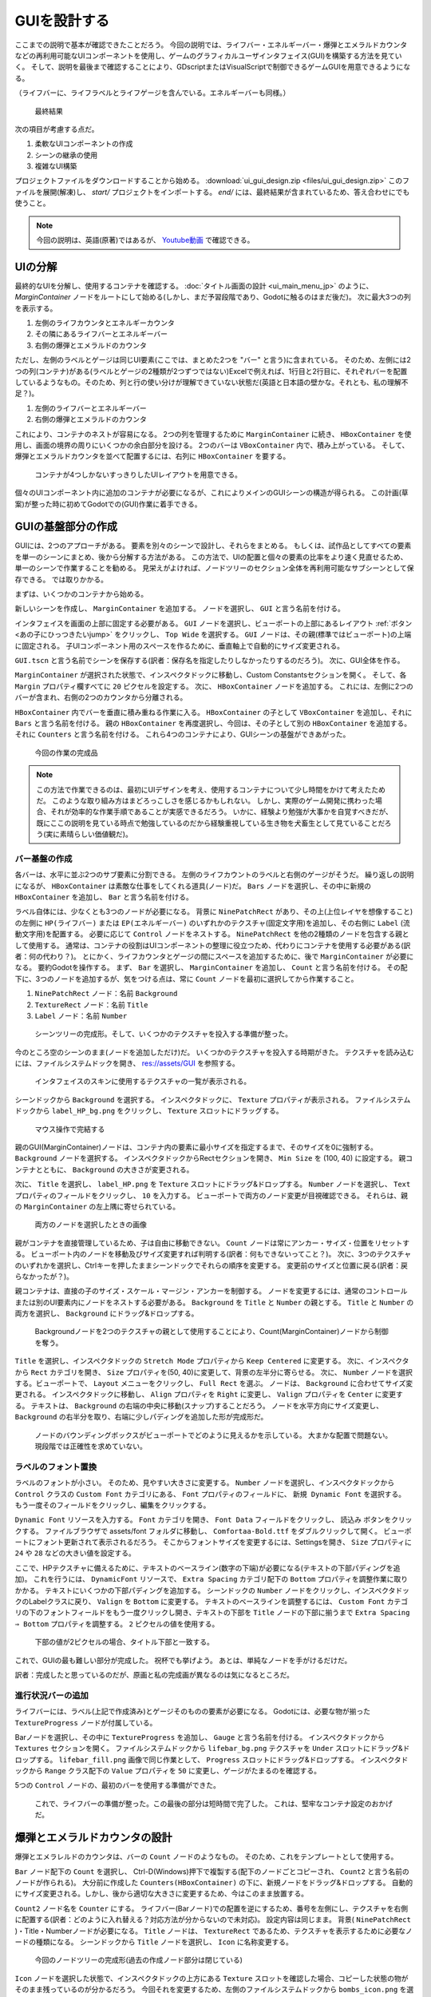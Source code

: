.. _doc_ui_game_user_interface_jp:




























GUIを設計する
==========================

ここまでの説明で基本が確認できたことだろう。
今回の説明では、ライフバー・エネルギーバー・爆弾とエメラルドカウンタなどの再利用可能なUIコンポーネントを使用し、ゲームのグラフィカルユーザインタフェイス(GUI)を構築する方法を見ていく。
そして、説明を最後まで確認することにより、GDscriptまたはVisualScriptで制御できるゲームGUIを用意できるようになる。

（ライフバーに、ライフラベルとライフゲージを含んでいる。エネルギーバーも同様。）

.. figure:: ./img/ui_gui_design_final_result.png

   最終結果

次の項目が考慮する点だ。

1. 柔軟なUIコンポーネントの作成
2. シーンの継承の使用
3. 複雑なUI構築

プロジェクトファイルをダウンロードすることから始める。
:download:`ui_gui_design.zip <files/ui_gui_design.zip>`
このファイルを展開(解凍)し、 `start/` プロジェクトをインポートする。
`end/` には、最終結果が含まれているため、答え合わせにでも使うこと。

.. note::

   今回の説明は、英語(原著)ではあるが、 `Youtube動画 <https://www.youtube.com/watch?v=y1E_y9AIqow>`_ で確認できる。


.. 英語の原文：GUIを設計する
   Design the GUI
   ==============

   Now that you've nailed the basics, we're going to see how to build a
   game Graphical User Interface (GUI) with reusable UI components: a life bar, an
   energy bar, and bomb and emerald counters. By the end of this tutorial,
   you'll have a game GUI, ready to control with GDscript or VisualScript:

   .. figure:: ./img/ui_gui_design_final_result.png

      The final result

   You'll also learn to:

   1. Create flexible UI components
   2. Use scene inheritance
   3. Build a complex UI

   Download the project files: :download:`ui_gui_design.zip <files/ui_gui_design.zip>` and extract the archive. Import the `start/` project in Godot to follow this tutorial. The `end/` folder contains the final result.

   .. note::

       You can watch this tutorial as a `video on Youtube <https://www.youtube.com/watch?v=y1E_y9AIqow>`_.


































UIの分解
----------------

最終的なUIを分解し、使用するコンテナを確認する。
:doc:`タイトル画面の設計 <ui_main_menu_jp>` のように、 `MarginContainer` ノードをルートにして始める(しかし、まだ予習段階であり、Godotに触るのはまだ後だ)。
次に最大3つの列を表示する。

1. 左側のライフカウンタとエネルギーカウンタ
2. その隣にあるライフバーとエネルギーバー
3. 右側の爆弾とエメラルドのカウンタ

ただし、左側のラベルとゲージは同じUI要素(ここでは、まとめた2つを "バー" と言う)に含まれている。
そのため、左側には2つの列(コンテナ)がある(ラベルとゲージの2種類が2つずつではない)Excelで例えれば、1行目と2行目に、それぞれバーを配置しているようなもの。そのため、列と行の使い分けが理解できていない状態だ(英語と日本語の壁かな。それとも、私の理解不足？)。

1. 左側のライフバーとエネルギーバー
2. 右側の爆弾とエメラルドのカウンタ

これにより、コンテナのネストが容易になる。
2つの列を管理するために ``MarginContainer`` に続き、 ``HBoxContainer`` を使用し、画面の境界の周りにいくつかの余白部分を設ける。
2つのバーは ``VBoxContainer`` 内で、積み上がっている。
そして、爆弾とエメラルドカウンタを並べて配置するには、右列に ``HBoxContainer`` を要する。

.. figure:: ./img/ui_gui_step_tutorial_containers_structure.png

   コンテナが4つしかないすっきりしたUIレイアウトを用意できる。

個々のUIコンポーネント内に追加のコンテナが必要になるが、これによりメインのGUIシーンの構造が得られる。
この計画(草案)が整った時に初めてGodotでの(GUI)作業に着手できる。



.. 英語の原文：UIの分解
   Breaking down the UI
   --------------------

   Let's break down the final UI and plan the containers we'll use. As in
   the :doc:`ui_main_menu`, it starts with a ``MarginContainer``.
   Then, we can see up to three columns:

   1. The life and energy counters on the left
   2. The life and energy bars
   3. The bomb and emerald counters on the right

   But the bar's label and the gauge are two parts of the same UI element.
   If we think of them this way, we're left with two columns:

   1. The life and energy bars on the left
   2. The bomb and emerald counters on the right

   This makes it easier to nest containers: we have some margins around the
   border of the screen using a ``MarginContainer``, followed by an
   ``HBoxContainer`` to manage our two columns. The two bars stack on top
   of one another inside a ``VBoxContainer``. And we'll need a last
   ``HBoxContainer`` in the right column to place the bomb and emerald
   counters side-by-side.

   .. figure:: ./img/ui_gui_step_tutorial_containers_structure.png

      We get a clean UI layout with only 4 containers

   We will need extra containers inside the individual UI components, but
   this gives us the main GUI scene's structure. With this plan in place,
   we can jump into Godot and create our GUI.


































GUIの基盤部分の作成
--------------------------------------

GUIには、2つのアプローチがある。
要素を別々のシーンで設計し、それらをまとめる。
もしくは、試作品としてすべての要素を単一のシーンにまとめ、後から分解する方法がある。
この方法で、UIの配置と個々の要素の比率をより速く見直せるため、単一のシーンで作業することを勧める。
見栄えがよければ、ノードツリーのセクション全体を再利用可能なサブシーンとして保存できる。
では取りかかる。

まずは、いくつかのコンテナから始める。

新しいシーンを作成し、 ``MarginContainer`` を追加する。
ノードを選択し、 ``GUI`` と言う名前を付ける。

インタフェイスを画面の上部に固定する必要がある。
``GUI`` ノードを選択し、ビューポートの上部にあるレイアウト :ref:`ボタン <あの子にひっつきたいjump>` をクリックし、 ``Top Wide`` を選択する。
``GUI`` ノードは、その親(標準ではビューポート)の上端に固定される。
子UIコンポーネント用のスペースを作るために、垂直軸上で自動的にサイズ変更される。

``GUI.tscn`` と言う名前でシーンを保存する(訳者：保存名を指定したりしなかったりするのだろう)。
次に、GUI全体を作る。

``MarginContainer`` が選択された状態で、インスペクタドックに移動し、Custom Constantsセクションを開く。
そして、各 ``Margin`` プロパティ欄すべてに ``20`` ピクセルを設定する。
次に、 ``HBoxContainer`` ノードを追加する。
これには、左側に2つのバーが含まれ、右側の2つのカウンタから分離される。

``HBoxContainer`` 内でバーを垂直に積み重ねる作業に入る。
``HBoxContainer`` の子として ``VBoxContainer`` を追加し、それに ``Bars`` と言う名前を付ける。
親の ``HBoxContainer`` を再度選択し、今回は、その子として別の ``HBoxContainer`` を追加する。
それに ``Counters`` と言う名前を付ける。
これら4つのコンテナにより、GUIシーンの基盤ができあがった。

.. figure:: ./img_jp/ui_gui_containers_structure_in_godot_jp.jpg

   今回の作業の完成品

.. note::

   この方法で作業できるのは、最初にUIデザインを考え、使用するコンテナについて少し時間をかけて考えたためだ。
   このような取り組み方はまどろっこしさを感じるかもしれない。
   しかし、実際のゲーム開発に携わった場合、それが効率的な作業手順であることが実感できるだろう。
   いかに、経験より勉強が大事かを自覚すべきだが、既にここの説明を見ている時点で勉強しているのだから経験重視している生き物を犬畜生として見ていることだろう(実に素晴らしい価値観だ)。







.. 英語の原文：GUIの基盤部分の作成
   Create the base GUI
   -------------------

   There are two possible approaches to the GUI: we can design elements in
   separate scenes and put them together, or prototype everything in a
   single scene and break it down later. I recommend working with a single
   scene as you can play with your UI's placement and proportions faster
   this way. Once it looks good, you can save entire sections of the node
   tree as reusable sub-scenes. We'll do that in a moment.

   For now, let's start with a few containers.

   Create a new scene and add a ``MarginContainer``. Select the node and name it
   ``GUI``.

   We want our interface to anchor to the top of the screen. Select the ``GUI``
   node and click the Layout button at the top of the viewport. Select the ``Top
   Wide`` option. The ``GUI`` node will anchor to the top edge of its parent, the
   viewport by default. It will resize automatically on the vertical axis to make
   space for its child UI components.

   Save the scene as ``GUI.tscn``. We will put the entire GUI in it.

   With the ``MarginContainer`` selected, head to the inspector and scroll
   down to the custom constants section. Unfold it and click the field next
   to each of the ``Margin`` properties. Set them all to ``20`` pixels.
   Next, add an ``HBoxContainer`` node. This one will contain our two bars
   on the left and separate them from the two counters on the right.

   We want to stack the bars vertically inside the ``HBoxContainer``.
   Add a ``VBoxContainer`` as a child of ``HBoxContainer`` and name it ``Bars``. Select the parent
   ``HBoxContainer`` again and this time, add another ``HBoxContainer`` as a child of it.
   Call it ``Counters``. With these four containers, we have the base for our GUI scene.

   .. figure:: ./img/ui_gui_containers_structure_in_godot.png

      You should have 4 containers that look like this

   .. note::

       We can work this way because we first broke down our UI design
       and took a few moments to think about the containers we'd use. When you
       follow a tutorial like this, it may seem weird. But once you're working
       on real games, you'll see it's an efficient workflow.


































バー基盤の作成
~~~~~~~~~~~~~~~~~~~~~~~~~~~~

各バーは、水平に並ぶ2つのサブ要素に分割できる。
左側のライフカウントのラベルと右側のゲージがそうだ。
繰り返しの説明になるが、 ``HBoxContainer`` は素敵な仕事をしてくれる道具(ノード)だ。
``Bars`` ノードを選択し、その中に新規の ``HBoxContainer`` を追加し、 ``Bar`` と言う名前を付ける。

ラベル自体には、少なくとも3つのノードが必要になる。
背景に ``NinePatchRect`` があり、その上(上位レイヤを想像すること)の左側に ``HP(ライフバー)`` または ``EP(エネルギーバー)`` のいずれかのテクスチャ(固定文字用)を追加し、その右側に ``Label`` (流動文字用)を配置する。
必要に応じて ``Control`` ノードをネストする。
``NinePatchRect`` を他の2種類のノードを包含する親として使用する。
通常は、コンテナの役割はUIコンポーネントの整理に役立つため、代わりにコンテナを使用する必要がある(訳者：何の代わり？)。
とにかく、ライフカウンタとゲージの間にスペースを追加するために、後で ``MarginContainer`` が必要になる。
要約Godotを操作する。
まず、 ``Bar`` を選択し、 ``MarginContainer`` を追加し、 ``Count`` と言う名前を付ける。
その配下に、3つのノードを追加するが、気をつける点は、常に ``Count`` ノードを最初に選択してから作業すること。

1. ``NinePatchRect`` ノード：名前 ``Background``
2. ``TextureRect`` ノード：名前 ``Title``
3. ``Label`` ノード：名前 ``Number``

.. figure:: ./img_jp/ui_gui_step_tutorial_bar_template_1_jp.jpg

   シーンツリーの完成形。そして、いくつかのテクスチャを投入する準備が整った。

今のところ空のシーンのまま(ノードを追加しただけ)だ。
いくつかのテクスチャを投入する時期がきた。
テクスチャを読み込むには、ファイルシステムドックを開き、
res://assets/GUI
を参照する。

.. figure:: ./img_jp/ui_gui_step_tutorial_textures_in_FileSystem_tab_jp.jpg

   インタフェイスのスキンに使用するテクスチャの一覧が表示される。

シーンドックから ``Background`` を選択する。
インスペクタドックに、 ``Texture`` プロパティが表示される。
ファイルシステムドックから ``label_HP_bg.png`` をクリックし、 ``Texture`` スロットにドラッグする。

.. figure:: ./img_jp/uiguisteptutorialbar_Texture_Drag_jp.jpg

   マウス操作で完結する

親のGUI(MarginContainer)ノードは、コンテナ内の要素に最小サイズを指定するまで、そのサイズを0に強制する。
``Background`` ノードを選択する。
インスペクタドックからRectセクションを開き、 ``Min Size`` を (100, 40) に設定する。
親コンテナとともに、 ``Background`` の大きさが変更される。

次に、 ``Title`` を選択し、 ``label_HP.png`` を ``Texture`` スロットにドラッグ&ドロップする。
``Number`` ノードを選択し、 ``Text`` プロパティのフィールドをクリックし、 ``10`` を入力する。
ビューポートで両方のノード変更が目視確認できる。
それらは、親の ``MarginContainer`` の左上隅に寄せられている。

.. figure:: ./img_jp/ui_gui_step_tutorial_bar_label_stacked_jp.jpg

   両方のノードを選択したときの画像

親がコンテナを直接管理しているため、子は自由に移動できない。
``Count`` ノードは常にアンカー・サイズ・位置をリセットする。
ビューポート内のノードを移動及びサイズ変更すれば判明する(訳者：何もできないってこと？)。
次に、3つのテクスチャのいずれかを選択し、Ctrlキーを押したままシーンドックでそれらの順序を変更する。
変更前のサイズと位置に戻る(訳者：戻らなかったが？)。

親コンテナは、直接の子のサイズ・スケール・マージン・アンカーを制御する。
ノードを変更するには、通常のコントロールまたは別のUI要素内にノードをネストする必要がある。
``Background`` を ``Title`` と ``Number`` の親とする。
``Title`` と ``Number`` の両方を選択し、 ``Background`` にドラッグ&ドロップする。

.. figure:: ./img/ui_gui_step_tutorial_bar_nesting_inside_background.png

   Backgroundノードを2つのテクスチャの親として使用することにより、Count(MarginContainer)ノードから制御を奪う。

``Title`` を選択し、インスペクタドックの ``Stretch Mode`` プロパティから ``Keep Centered`` に変更する。
次に、インスペクタから ``Rect`` カテゴリを開き、 ``Size`` プロパティを(50, 40)に変更して、背景の左半分に寄らせる。
次に、 ``Number`` ノードを選択する。ビューポートで、 ``Layout`` メニューをクリックし、 ``Full Rect`` を選ぶ。
ノードは、 ``Background`` に合わせてサイズ変更される。
インスペクタドックに移動し、 ``Align`` プロパティを ``Right`` に変更し、 ``Valign`` プロパティを ``Center`` に変更する。
テキストは、 ``Background`` の右端の中央に移動(スナップ)することだろう。
ノードを水平方向にサイズ変更し、 ``Background`` の右半分を取り、右端に少しパディングを追加した形が完成形だ。

.. figure:: ./img_jp/ui_gui_step_tutorial_bar_placed_title_and_label_jp.jpg

   ノードのバウンディングボックスがビューポートでどのように見えるかを示している。
   大まかな配置で問題ない。現段階では正確性を求めていない。




.. 英語の原文：バー基盤の作成
   Create the bars' base
   ~~~~~~~~~~~~~~~~~~~~~

   Each bar is split into two sub-elements that align horizontally: the
   label with the health count on the left, and the gauge on the right.
   Once again, the ``HBoxContainer`` is the perfect tool for the job.
   Select the ``Bars`` node and add a new ``HBoxContainer`` inside of it.
   Name it ``Bar``.

   The label itself requires at least three nodes: a ``NinePatchRect``
   for the background, on top of which we'll add a texture on the left,
   either ``HP`` or ``EP``, and a ``Label`` on the right for the value. We
   can nest ``Control`` nodes however we want. We could use the
   ``NinePatchRect`` as a parent for the two other elements, as it
   encompasses them. In general, you want to use containers instead, as
   their role is to help organize UI components. We'll need a
   ``MarginContainer`` later anyway to add some space between the life
   count and the gauge. Select the ``Bar`` and add a ``MarginContainer``.
   Name it ``Count``. Inside of it, add three nodes:

   1. A ``NinePatchRect`` named ``Background``
   2. A ``TextureRect`` named ``Title``
   3. And a ``Label`` named ``Number``

   To add the nodes as siblings, always select the ``Count`` node first.

   .. figure:: ./img/ui_gui_step_tutorial_bar_template_1.png

      Your scene tree should look like this. We're ready to throw in some
      textures

   Our scene is still empty. It's time to throw in some textures. To load
   the textures, head to the FileSystem dock to the left of the viewport.
   Browse down to the res://assets/GUI folder.

   .. figure:: ./img/ui_gui_step_tutorial_textures_in_FileSystem_tab.png

      You should see a list of textures that we'll use to skin our
      interface.

   Select the ``Background`` in the Scene dock. In the Inspector, you
   should see a ``Texture`` property. In the FileSystem tab, click and drag
   ``label_HP_bg.png`` onto the ``Texture`` slot. It stays squashed. The
   parent MarginContainer will force its size down to 0 until we force
   elements inside the container to have a minimum size. Select the
   ``Background`` node. In the Inspector, scroll down to the Rect section.
   Set ``Min Size`` to (100, 40). You should see the ``Background`` resize
   along with its parent containers.

   Next, select the ``Title`` and drag and drop ``label_HP.png`` into its
   ``Texture`` slot. Select the ``Number`` node, click the field next to
   the ``Text`` property and type ``10``. This way, we can see both nodes
   in the viewport. They should stack up in the top-left corner of their
   parent ``MarginContainer``.

   .. figure:: ./img/ui_gui_step_tutorial_bar_label_stacked.png

      If you select both nodes, you should see something like this

   As they have a container as their direct parent, we cannot move them
   freely: the ``Count`` node will always reset their anchors, their size
   and position. Try to move and resize the nodes in the viewport. Then,
   select any of the three textures and press Ctrl Up or Ctrl Down to
   reorder them in the Scene dock. They'll snap back to their previous size
   and position.

   Parent containers control the size, the scale, the margins, and the
   anchors of their direct children. To modify the nodes, you must nest
   them inside a regular Control or another UI element. We'll use the
   ``Background`` as a parent for the ``Title`` and ``Number``. Select both
   the ``Title`` and ``Number``, and drag and drop them onto
   ``Background``.

   .. figure:: ./img/ui_gui_step_tutorial_bar_nesting_inside_background.png

      By using the Background node as the two textures' parent, we take
      control away from the Count MarginContainer

   Select the ``Title`` and in the Inspector, change its ``Stretch Mode`` property
   to ``Keep Centered``. Next find the ``Rect`` category in the Inspector and
   change the ``Size`` property to (50, 40) so it only takes the left half of
   the background.  Next, select the ``Number`` node. In the viewport, click the
   ``Layout`` menu and click ``Full Rect``. The node will resize to fit
   the ``Background``. Head to the Inspector and change its ``Align``
   property to ``Right``, and the ``VAlign`` property to ``Center``. The
   text should snap to the center of the ``Background``'s right edge.
   Resize the node horizontally, so it takes the right half of the
   ``Background`` and there's a bit of padding with the right edge.

   .. figure:: ./img/ui_gui_step_tutorial_bar_placed_title_and_label.png

      Here's how the nodes' bounding boxes should look in the viewport.
      Keep it rough, you don't need to place them too precisely for now.


































ラベルのフォント置換
~~~~~~~~~~~~~~~~~~~~~~~~~~~~~~~~~~~~~~~~

ラベルのフォントが小さい。
そのため、見やすい大きさに変更する。
``Number`` ノードを選択し、インスペクタドックから ``Control`` クラスの ``Custom Font`` カテゴリにある、 ``Font`` プロパティのフィールドに、 ``新規 Dynamic Font`` を選択する。
もう一度そのフィールドをクリックし、編集をクリックする。

``Dynamic Font`` リソースを入力する。
``Font`` カテゴリを開き、 ``Font Data`` フィールドをクリックし、 ``読込み`` ボタンをクリックする。
ファイルブラウザで assets/font フォルダに移動し、 ``Comfortaa-Bold.ttf`` をダブルクリックして開く。
ビューポートにフォント更新されて表示されるだろう。
そこからフォントサイズを変更するには、Settingsを開き、 ``Size`` プロパティに ``24`` や ``28`` などの大きい値を設定する。

ここで、HPテクスチャに備えるために、テキストのベースライン(数字の下端)が必要になる(テキストの下部パディングを追加)。
これを行うには、 ``DynamicFont`` リソースで、 ``Extra Spacing`` カテゴリ配下の ``Bottom`` プロパティを調整作業に取りかかる。
テキストにいくつかの下部パディングを追加する。
シーンドックの ``Number`` ノードをクリックし、インスペクタドックのLabelクラスに戻り、 ``Valign`` を ``Bottom`` に変更する。
テキストのベースラインを調整するには、 ``Custom Font`` カテゴリの下のフォントフィールドをもう一度クリックし開き、テキストの下部を ``Title`` ノードの下部に揃うまで ``Extra Spacing ⇒ Bottom`` プロパティを調整する。
``2`` ピクセルの値を使用する。

.. figure:: ./img_jp/ui_gui_step_tutorial_number_baseline_jp.jpg

   下部の値が2ピクセルの場合、タイトル下部と一致する。

これで、GUIの最も難しい部分が完成した。
祝杯でも挙げよう。
あとは、単純なノードを手がけるだけだ。

訳者：完成したと思っているのだが、原画と私の完成画が異なるのは気になるところだ。



.. 英語の原文：ラベルのフォント置換
   Replace the Label's font
   ~~~~~~~~~~~~~~~~~~~~~~~~

   The label's font is too small. We need to replace it. Select the
   ``Number`` node and in the Inspector, scroll down to the ``Control``
   class, and find the ``Custom Font`` category. Click the field next to
   the ``Font`` property and click on ``New Dynamic Font``. Click on the
   field again and select Edit.

   You will enter the ``Dynamic Font`` resource. Unfold the ``Font``
   category and click the field next to ``Font Data``. Click the ``Load``
   button. In the file browser, navigate down to the assets/font folder and
   double click ``Comfortaa-Bold.ttf`` to open it. You should see the font
   update in the viewport. Unfold the settings category to change the font
   size. Set the ``Size`` property to a higher value, like ``24`` or
   ``28``.

   We now need the text's baseline, the number's lower edge, to align with
   the HP texture on the left. To do so, still in the ``DynamicFont``
   resource, you can tweak the ``Bottom`` property under the
   ``Extra Spacing`` category. It adds some bottom padding to the text.
   Click the ``Number`` node in the Scene tab to go back to the node's
   properties and change the ``VAlign`` to ``Bottom``. To adjust the text's
   baseline, click on the font field under the ``Custom Font`` category
   again and tweak the ``Bottom`` property until the text aligns with the
   ``Title`` node. I used a value of ``2`` pixels.

   .. figure:: ./img/ui_gui_step_tutorial_number_baseline.png

      With a Bottom value of 2 pixels, the Number aligns with the Title

   With this, we finished the hardest part of the GUI.
   Congratulations! Let's move on to the simpler nodes.

































進行状況バーの追加
~~~~~~~~~~~~~~~~~~~~~~~~~~~~~~~~~~~~~~~~

ライフバーには、ラベル(上記で作成済み)とゲージそのものの要素が必要になる。
Godotには、必要な物が揃った ``TextureProgress`` ノードが付属している。

Barノードを選択し、その中に ``TextureProgress`` を追加し、 ``Gauge`` と言う名前を付ける。
インスペクタドックから ``Textures`` セクションを開く。
ファイルシステムドックから ``lifebar_bg.png`` テクスチャを ``Under`` スロットにドラッグ&ドロップする。
``lifebar_fill.png`` 画像で同じ作業として、 ``Progress`` スロットにドラッグ&ドロップする。
インスペクタドックから ``Range`` クラス配下の ``Value`` プロパティを ``50`` に変更し、ゲージがたまるのを確認する。

5つの ``Control`` ノードの、最初のバーを使用する準備ができた。

.. figure:: ./img_jp/ui_gui_step_tutorial_bar_final_jp.jpg

   これで、ライフバーの準備が整った。この最後の部分は短時間で完了した。
   これは、堅牢なコンテナ設定のおかげだ。


.. 英語の原文：進行状況バーの追加
   Add the progress bar
   ~~~~~~~~~~~~~~~~~~~~

   We need one last element to complete our life bar: the gauge itself.
   Godot ships with a ``TextureProgress`` node that has everything we need.

   Select the Bar node and add a ``TextureProgress`` inside of it. Name it
   ``Gauge``. In the inspector unfold the ``Textures`` section. Head to the
   FileSystem dock and drag and drop the ``lifebar_bg.png`` texture onto
   the ``Under`` slot. Do the same with the ``lifebar_fill.png`` image and
   drop it onto the ``Progress`` slot. Under the ``Range`` class in the
   inspector, change the ``Value`` property to ``50`` to see the gauge fill
   up.

   With only five ``Control`` nodes, our first bar is ready to use.

   .. figure:: ./img/ui_gui_step_tutorial_bar_final.png

      That's it, our life bar is ready. This last part was quick, wasn't
      it? That's thanks to our robust container setup.

































爆弾とエメラルドカウンタの設計
------------------------------------------------------------

爆弾とエメラレルドのカウンタは、バーの ``Count`` ノードのようなもの。
そのため、これをテンプレートとして使用する。

``Bar`` ノード配下の ``Count`` を選択し、 Ctrl-D(Windows)押下で複製する(配下のノードごとコピーされ、 ``Count2`` と言う名前のノードが作られる)。
大分前に作成した ``Counters(HBoxContainer)`` の下に、新規ノードをドラッグ&ドロップする。
自動的にサイズ変更される。しかし、後から適切な大きさに変更するため、今はこのまま放置する。

``Count2`` ノード名を ``Counter`` にする。
ライフバー(Barノード)での配置を逆にするため、番号を左側にし、テクスチャを右側に配置する(訳者：どのように入れ替える？対応方法が分からないので未対応)。
設定内容は同じまま。
背景( ``NinePatchRect`` )・Title・Numberノードが必要になる。
``Title`` ノードは、 ``TextureRect`` であるため、テクスチャを表示するために必要なノードの種類になる。
シーンドックから ``Title`` ノードを選択し、 ``Icon`` に名称変更する。

.. figure:: ./img_jp/ui_gui_step_tutorial_counter_design_1_jp.jpg

   今回のノードツリーの完成形(過去の作成ノード部分は閉じている)

``Icon`` ノードを選択した状態で、インスペクタドックの上方にある ``Texture`` スロットを確認した場合、コピーした状態の物がそのまま残っているのが分かるだろう。
今回それを変更するため、左側のファイルシステムドックから ``bombs_icon.png`` を選択し、 ``Texture`` にドラッグ&ドロップする(前のテクスチャを消す必要はない。上書きされる)。
シーンドックから ``Icon`` ノードと ``Number`` ノードの両方を選択する。
ビューポートの上部にあるツールバーのLayoutメニューをクリックし、 ``Full Rect`` を選択する。
両方のノードは、 ``Background`` の大きさに調整される。

.. figure:: ./img/ui_gui_step_tutorial_counter_design_2.png

   原画：ノードは背景全体に固定されるが、位置は変わらない。

.. figure:: ./img_jp/ui_gui_step_tutorial_counter_design_2_jp.jpg

   訳者作：ノードは背景全体に固定されるが、位置は変わらない。何より、テキストとテクスチャの位置も変わらないと言うより、変えられない。

``Number`` のAlignプロパティを変更し、それを ``Background`` の左と中央に移動する作業に取りかかる。
``Number`` ノードを選択し、 ``Align`` プロパティをleftに、 ``Valign`` プロパティをcentreに変更する。
次に、左端を少しサイズ変更するため、 ``Background`` の左端をテキストの間にパディングを追加する(訳者：どうするのか分からないため、未対応)。

.. figure:: ./img/ui_gui_step_tutorial_counter_design_3.png

   原画：左と中央に揃えられたNumberノード

.. figure:: ./img_jp/ui_gui_step_tutorial_counter_design_3_jp.jpg

   訳者作：左と中央に揃えられたNumberノード(なぜに枠の大きさが違う？)

アイコンと背景をオーバーラップ(重ねて表示)するには、いくつか調整が必要になる。
まず、背景が少し高いことがあげられる。
これは、最上位のGUIノードによって制御されるマージンコンテナ内にあるのが原因だ。
シーンツリーの上部にあるGUIノードを選択し、できる限り薄くなるように垂直方向に縮小する。
ゲージが極端に小さくなることを防ぐ目的もある。
そのため、コンテナは、その子の最小サイズより小さくすることはできない。
コンテナのマージンも重くなる。

訳者：何の話をしているのか分からない。

Iconノードを選択し、レイアウトメニューをクリックし、 ``Full Rect`` を選択する(再配置が実施される)。
``Background`` の右端に固定するために必要な措置だ。
レイアウトメニューを再度開き、 ``Center Right`` を選択する。
Iconを上に移動し、 ``Background`` で垂直方向の中央に配置する。
（訳者：何のために1度、Full〜を選んだ？）

.. figure:: ./img_jp/ui_gui_step_tutorial_counter_design_4_jp.jpg

   爆弾アイコンは、背景の右端に固定される。
   カウンタコンテナのサイズを変更し、Iconノードが右側に固定されるようにする。

Barノードの ``Count`` から ``Counter`` を複製したため、 ``Number`` ノードのフォントはオフになっている(訳者：なっていないが？)。
再度 ``Number`` ノードを選択(訳者：Counterノード配下の？)し、 ``Font`` プロパティに移動し、 ``DynamicFont`` リソースをクリックして展開する。
``Extra Spacing`` セクションで、 ``Bottom`` 値を ``0`` に変更し、フォントのベースラインをリセットする。
カウンタは正常に機能し始める。

ビューポートの右端に ``Counters`` アンカーを作成する。
そのためには、 ``Bars`` コンテナに、使用可能なすべての水平スペースを設定する必要がある。
``Bars`` ノードを選択し、 ``Size Flags`` カテゴリの ``Horizontal`` カテゴリから ``Expand`` 値のOnを確認する。
``Bars`` ノードのサイズを変更し、カウンタを画面の右側に追いやる必要がある。

.. figure:: ./img/ui_gui_step_tutorial_counter_design_5.png

   拡大するコンテナは、親から可能なスペースをすべて消費し、他のすべてを途中まで推し進める。

.. figure:: ./img_jp/ui_gui_step_tutorial_counter_design_5_jp.jpg

   訳者作成画像：結果が異なっている。

訳者：一通りの作業を終えたが、成功している実感が全く沸かない。


.. 英語の原文：爆弾とエメラルドカウンタの設計
   Design the bomb and emerald counters
   ------------------------------------

   The bomb and emerald counters are like the bar's ``Count`` node. So we'll
   duplicate it and use it as a template.

   Under the ``Bar`` node, select ``Count`` and press Ctrl D to duplicate
   it. Drag and drop the new node under the ``Counters`` ``HBoxContainer``
   at the bottom of the scene tree. You should see it resize automatically.
   Don't worry about this for now, we'll fix the size soon.

   Rename the ``Count2`` node to ``Counter``. Unlike the bars, we want the
   number to be on the left, and an icon to sit on the right. The setup is
   the same: we need a background (a ``NinePatchRect``), the title, and the
   number nodes. The ``Title`` node is a ``TextureRect``, so it's what we
   need to display the icon. In the scene tree, select the ``Title`` node,
   and rename it to ``Icon``.

   .. figure:: ./img/ui_gui_step_tutorial_counter_design_1.png

      Here's how your node tree should look so far

   With the ``Icon`` node selected, in the inspector, scroll to the top to
   see the ``Texture`` slot. Head to the FileSystem dock on the left and
   select the ``bombs_icon.png``. Drag and drop it onto the ``Texture``
   slot. In the Scene Tab select both the ``Icon`` and the ``Number``
   nodes. Click the Layout menu in the toolbar at the top of the viewport
   and select ``Full Rect``. Both nodes will update to fit
   the size of the ``Background``.

   .. figure:: ./img/ui_gui_step_tutorial_counter_design_2.png

      The nodes anchor to the entire Background, but their position is off

   Let's change the ``Number``'s align properties to move it to the left
   and center of the ``Background``. Select the ``Number`` node, change its
   ``Align`` property to left and the ``VAlign`` property to centre. Then
   resize its left edge a little bit to add some padding between the left
   edge of the ``Background`` and the text.

   .. figure:: ./img/ui_gui_step_tutorial_counter_design_3.png

      The Number node aligned to the left and centre

   To overlap the Icon and the background, we need a few tweaks. First, our
   background is a bit too tall. It's because it's inside a margin
   container that is controlled by the top-most GUI node. Select the GUI
   node at the top of the scene tree and downsize it vertically so that
   it's as thin as possible. You'll see the gauge prevents you from making
   it too small. A container cannot be smaller than the minimal size of its
   children. The container's margins also weigh in.

   Select the Icon, click the Layout menu, and select
   ``Full Rect`` to re-center it. We need it to anchor to
   the ``Background``'s right edge. Open the Layout menu again and select
   ``Center Right``. Move the icon up so it is centered vertically with the
   ``Background``.

   .. figure:: ./img/ui_gui_step_tutorial_counter_design_4.png

      The bomb icon anchors to the Background's right edge. Resize the
      Counter container to see the Icon node stick to its right side

   Because we duplicated the ``Counter`` from the bar's ``Count``, the
   ``Number`` node's font is off. Select the ``Number`` node again, head to
   the ``Font`` property, and click it to access the ``DynamicFont``
   resource. In the ``Extra Spacing`` section, change the ``Bottom`` value
   to ``0`` to reset the font's baseline. Our counter now works as
   expected.

   Let's make the ``Counters`` anchor to the right edge of the viewport. To do so,
   we need to set the ``Bars`` container take all the available horizontal space it
   can. Select the ``Bars`` node and scroll down to the ``Size Flags`` category. In
   the ``Horizontal`` category, check the ``Expand`` value. The ``Bars`` node
   should resize and push the counter to the right side of the screen.

   .. figure:: ./img/ui_gui_step_tutorial_counter_design_5.png

      An expanding container eats all the space it can from its parent,
      pushing everything else along the way




































バーとカウンタを再利用可能なUIコンポーネントに変える
--------------------------------------------------------------------------------------------------------

1つのバーと1つのカウンタウィジェットがある(訳者：急に新しい言葉が出てきたぞ!!)。
そして、それぞれ2つずつ必要とする。
後からバーのデザインまたは機能を変更する。
UI要素のテンプレートを保存する単一のシーンとバリエーションで動作する子シーンがあると便利だろう。
Godotでは、シーンを継承して、それを実現できる。

.. todo::

   以下の日本語がおかしい。もう一度翻訳し直す。
   その理由は、存在しないノードがあり、その中からBarノードを選択する指示を出している。


``Counter`` ブランチと ``Bar`` ブランチの両方を別々のシーンとして保存し、 ``LifeBar`` ・ ``EnergyBar`` ・ ``BombCounter`` ・ ``EmeraldCounter`` の中から ``Bar(HBoxContainer)`` を選択する。
それを右クリックし、 ``ブランチをシーンとして保存`` をクリックする。
シーンを ``Bar.tscn`` として保存する。
ノードブランチが単一の ``Bar`` ノードに代わるのが確認できる。

.. tip::

   シーンはノードのツリーになる。
   最上位のノードはツリーの **root** であり、階層の最下部の子は **leaves** と言う。
   ルート以外のノードと1つ以上の子は、 **branch** という。
   ノードブランチを個別のシーンにカプセル化するか、他のシーンからアクティブなシーンに読み込み、マージ(統合)できる。
   シーンドックの任意のノードを右クリックし、 ``ブランチをシーンとして保存`` または、 ``シーンからマージ`` を選ぶ。

次に、 ``Counter`` ノードを選択して同じ操作を行う。
``ブランチをシーンとして保存`` を右クリックし、 ``Counter.tscn`` として保存する。
シーンツリーのノードの右側に新しいシーン編集アイコンが表示される。
``Bar`` の隣のシーン編集アイコンをクリックし、対応するシーンを開く。
境界(bounding )ボックス(訳者：どれ？)がコンテンツに合うように ``Bar`` ノードの大きさを変更する。
コントロールノードに名前を付けて配置した方法で、このテンプレートを継承してライフバーを作成する準備が完了した。
``Counter`` についても同様にする。

.. figure:: ./img_jp/ui_gui_step_tutorial_bar_template_scene_jp.jpg

   追加の変更なしで、バーを使用する準備ができた。



.. 英語の原文：バーとカウンタを再利用可能なUIコンポーネントに変える
   Turn the bar and counter into reusable UI components
   ----------------------------------------------------

   We have one bar and one counter widget. But we need two of each. We may
   need to change the bars' design or their functionality later on. It'd be
   great if we could have a single scene to store a UI element's template,
   and child scenes to work on variations. Godot lets us do this with
   Inherited Scenes.

   Let's save both the ``Counter`` and the ``Bar`` branches as separate
   scenes that we'll reduce to create the ``LifeBar``, the ``EnergyBar``,
   the ``BombCounter``, and the ``EmeraldCounter``. Select the ``Bar``
   HBoxContainer. Right click on it and click on ``Save Branch as Scene``.
   Save the scene as ``Bar.tscn``. You should see the node branch turn it
   to a single ``Bar`` node.

   .. tip::

       A scene is a tree of nodes. The topmost node is the tree's
       **root**, and the children at the bottom of the hierarchy are
       **leaves**. Any node other than the root along with one or more children is
       a **branch**. We can encapsulate node branches into separate scenes, or
       load and merge them from other scenes into the active one. Right click
       on any node in the Scene dock and select ``Save Branch as Scene`` or
       ``Merge from Scene``.

   Then, select the ``Counter`` node and do the same. Right click,
   ``Save Branch as Scene``, and save it as ``Counter.tscn``. A new edit
   scene icon appears to the right of the nodes in the scene tree. Click on
   the one next to ``Bar`` to open the corresponding scene. Resize the
   ``Bar`` node so that its bounding box fits its content. The way we named
   and placed the Control nodes, we're ready to inherit this template and
   create the life bar. It's the same for the ``Counter``.

   .. figure:: ./img/ui_gui_step_tutorial_bar_template_scene.png

      With no extra changes, our Bar is ready to use




































シーンの継承を使用して残りの要素を作成する
------------------------------------------------------------------------------------

同じように機能する2つのバーが必要だ。
左側にある値のラベルと右側に水平ゲージがある。
唯一の違いは、一方がHPラベルで緑色に対し、もう一方はEP(エネルギーバー？)で緑色であると言うこと。
Godotは、ゲーム内のすべてのバーを再利用するための共通ベースを作成する強力なツールを提供する。
それが **inherited scenes** だ。

.. figure:: img_jp/gui_step_tutorial_gui_scene_hierarchy_jp.jpg

   継承されたシーンは、GUIシーンをすっきりさせるのに役立つ。
   最終的に、コンテナと各UIコンポーネントに対して1つのノードのみが存在する。

継承されたシーンでは、名前の他に、インスペクタドックのすべてのノードのプロパティを変更できる。
親シーンを変更して保存したとき、継承されたすべてのシーンが更新され、変更が反映される。
継承されたシーンの値を変更したときは、常に親のプロパティがオーバーライドされる。
同じ要素のバリエションを必要とすることが多いため、UIに役立つ。
一般的に、UIデザインでは、ボタン・パネルなどは共通の基本スタイルと相互作用を共有する。
手動ですべてのバリエーションにコピーする必要は無い。

上書きするプロパティの横にリロードアイコンが表示される。
クリック後、値を親シーンのデフォルトにリセットする。

.. note::

   ノードツリーまたはGDScriptの ``extends`` キーワードのようなシーンの継承を考えよう。
   継承されたシーンは、その親と同じようにすべてを行えるが、それだけでなくプロパティやリソースをオーバーライドし、追加のノードとスクリプトを追加して機能を拡張できる。

.. todo::

   原画：
   原画に間違いがある。
   変更前のノード名が記載され、変更後のノードを記載している。
   かなり、混乱する。


.. 英語の原文：シーンの継承を使用して残りの要素を作成する
   Use scene inheritance to create the remaining elements
   ------------------------------------------------------

   We need two bars that work the same way: they should feature a label on
   the left, with some value, and a horizontal gauge on the right. The only
   difference is that one has the HP label and is green, while the other is
   called EP and is yellow. Godot gives us a powerful tool to create a
   common base to reuse for all bars in the game: **inherited scenes**.

   .. figure:: img/gui_step_tutorial_gui_scene_hierarchy.png

      Inherited scenes help us keep the GUI scene clean. In the end, we
      will only have containers and one node for each UI component.

   On an inherited scene, you can change any property of every node in the
   inspector, aside from its name. If you modify and save the parent scene,
   all the inherited scenes update to reflect the changes. If you change a
   value in the inherited scene, it will always override the parent's
   property. It's useful for UIs, as they often require variations of the same
   elements. In general, in UI design, buttons, panels etc. share a common
   base style and interactions. We don't want to copy it over to all
   variations manually.

   A reload icon will appear next to the properties you override. Click it
   to reset the value to the parent scene's default.

   .. note::

       Think of scene inheritance like the node tree, or the
       ``extends`` keyword in GDScript. An inherited scene does everything like
       its parent, but you can override properties, resources and add extra
       nodes and scripts to extend its functionality.

































ライフバーの構築のためにバーシーンを継承する
~~~~~~~~~~~~~~~~~~~~~~~~~~~~~~~~~~~~~~~~~~~~~~~~~~~~~~~~~~~~~~~~~~~~~~~~~~~~~~~~~~~~~~~~~~~~

今回は、 ``シーン ⇒ 新しい継承したシーン...`` に移動し、 ``Bar`` シーンから新しいシーン(継承ノード)を作成する作業だ。
Barシーンを選択して開く。
[未保存] タブが表示される。
これは、 ``Bar`` に似ているが、ルートを除くすべてのノードが灰色で表示される。
``Meta+S`` を押下により、継承された新しいシーンを ``LifeBar.tscn`` と言う名前で保存する。

.. figure:: img_jp/ui_gui_step_tutorial_inherited_scene_parent_jp.jpg

   灰色のノード名を変更することはできない。
   これにより、親シーンが存在していることを実感できる。

そして、ルートまたは最上位ノードの名前を ``LifeBar`` に変更する(訳者：最上位ノードとは？)。
開発者は、常にルートのUIコンポーネント(ノード)を正確に把握できる名付けをする。
名前だけで機能が判断できるようにすべきだ。
そのため、今回の名前は、次に作るノードと区別しやすい名前になっている(次に使う名前は ``EnergyBar`` )。
シーン内の他のノードは、広い用語でコンポーネントの構造を記述する必要があるため、継承されたすべてのシーンで機能する。
``TextureProgress`` および ``Number`` ノードと同様。

.. todo::

   訳者：
   同様？
   何をする？

.. note::

   Webデザインに関わったならば、それはCSSを扱うのと同じ精神でやっていける(訳者：なぜかここに来て精神論)。
   ベースクラスを作成し、修飾子クラスで変種(バリエーション)を追加する。
   基本ボタンクラスからユーザがプロンプトを受け入れたり拒否するための緑ボタンと赤ボタンのバリエーションを揃えている(訳者：プロンプトとは？どうやって使いこなす？色の使い分けは？)。
   新しいクラスには、親要素の名前とそれを変更する方法を説明する追加のキーワードが含まれている(訳者：含まれているから何？)。
   継承されたシーンを作成し、最上位ノードの名前を変更した場合に、同じことが行われる(訳者：何が？同じこととは？名前の変更まで継承される？)。



.. 英語の原文：ライフバーの構築のためにバーシーンを継承する
   Inherit the Bar Scene to build the LifeBar
   ~~~~~~~~~~~~~~~~~~~~~~~~~~~~~~~~~~~~~~~~~~

   Go to ``Scene -> New Inherited Scene`` to create a new type of ``Bar``.
   Select the Bar scene and open it. You should see a new [unsaved] tab,
   that's like your ``Bar``, but with all nodes except the root in grey.
   Press ``Meta+S`` to save the new inherited scene and name it
   ``LifeBar``.

   .. figure:: img/ui_gui_step_tutorial_inherited_scene_parent.png

      You can't rename grey nodes. This tells you they have a parent scene

   First, rename the root or top level node to ``LifeBar``. We always want
   the root to describe exactly what this UI component is. The name
   differentiates this bar from the ``EnergyBar`` we'll create next. The
   other nodes inside the scene should describe the component's structure
   with broad terms, so it works with all inherited scenes. Like our
   ``TextureProgress`` and ``Number`` nodes.

   .. note::

       If you've ever done web design, it's the same spirit as
       working with CSS: you create a base class, and add variations with
       modifier classes. From a base button class, you'll have button-green and
       button-red variations for the user to accept and refuse prompts. The new
       class contains the name of the parent element and an extra keyword to
       explain how it modifies it. When we create an inherited scene and change
       the name of the top level node, we're doing the same thing.



































エネルギーバーの設計
~~~~~~~~~~~~~~~~~~~~~~~~~~~~~~

メインの ``Bar`` シーンで ``LifeBar`` シーンを既に設定済みだ。
次に、 ``EnergyBar`` を用意する。

継承された新規シーンを用意し、もう一度 ``Bar.tscn`` シーンを選択して開く。
``Bar`` ルートノードをダブルクリックし、名前を ``EnergyBar`` に変更する。
新規シーンを ``EnergyBar.tscn`` の名前で保存する。
HPテクスチャをEPに置き換え、ゲージのテクスチャを変更する必要がある。

シーンツリーから ``Title`` ノードを選択し、ファイルシステムドックから ``label_EP.png`` ファイルをテクスチャスロットにドラッグ&ドロップする。
``Number`` ノードを選択し、 ``Text`` プロパティを ``14`` などの別の値に変更する。

EPテクスチャはHPのものより小さいことに気づいただろうか。
``Number`` のフォントサイズをより適切に更新する必要がある。
フォントはリソース扱いだ。
このリソースを使用するプロジェクト全体のすべてのノードは、変更するプロパティの影響を受ける。
サイズを ``40`` のような巨大な値に変更し、 ``LifeBar`` または ``Bar`` シーンに切り替える。
テキストサイズが大きくなる。

訳者：以下の原画はHPのままだったぞ？

.. figure:: ./img_jp/ui_gui_step_tutorial_design_EnergyBar_1_jp.jpg

   フォントリソースを変更した場合、それを使用するすべてのノードが影響を受ける(他のノードの大きさも自動変更される)。

このノードでのみフォントサイズを変更するには、フォントリソースの複製を作成する必要がある。
再度 ``Number`` ノードを選択し、インスペクタドックの右上にあるレンチとドライバのアイコンをクリックする。
ドロップダウンメニューから ``ユニークなサブリソースを生成`` オプションを選択する。
Godotは、このノードが使用するすべてのリソースを検索し、独自に複製する。

.. figure:: ./img_jp/ui_gui_step_tutorial_design_EnergyBar_2_jp.jpg

   このオプションを使い、1つのノードのリソースから一意に生成される。

.. tip::

   シーンツリーからノードを ``Meta+D`` で複製したとき、元のノードとリソースを共有することになる。
   ソースノードに影響を与えずにリソースを調整するには、 ``ユニークなサブリソースを生成`` を使用する必要がある。

``Custom Font`` セクションの ``Font`` を開き、 ``Settings ⇒ Size`` を ``20`` や ``22`` などの小さい値に下げる。
サイズ変更が他のシーンに影響していないことを確認後、テキストのベースラインを左側のEPラベルに合わせるために、 ``Bottom`` の間隔値を調整する場合がある。

.. figure:: ./img/ui_gui_step_tutorial_design_EnergyBar_3.png

   HPの同等品よりも小さいフォントのEP Count ウィジェット

.. figure:: ./img_jp/ui_gui_step_tutorial_design_EnergyBar_3_jp.jpg

   訳者：原画と大分配置が異なる。どういうこと？

次に、 ``Gauge(TextureProgress)`` ノードを選択する。
``energy_bar_bg.png`` ファイルを ``Under`` スロットにドラッグし、同じ操作として ``Progress`` テクスチャスロットに対して ``energy_bar_fill.png`` をドロップする。

.. figure:: ./img_jp/uiguisteptutorialbar_EnergyBar_Drag_jp.jpg

EnergyBarノードがゲージに合うように、ノードのサイズを垂直に変更する。
その大きさがバーの大きさと一致するまで ``Count`` ノードで同じことを実行する。
``Gauge`` の最小サイズは、そのテクスチャに基づいて設定されるため、その下の ``Count`` ノードを縮小することはできない。
これは、 ``Bar`` コンテナが持つ大きさでもある。
当然小さくできる(訳者：結局小さくできるの？できないの？)。

最後に大事なことを付け加える。
``Background`` コンテナの最小サイズは少し大きくなる。
そのコンテナを選択し、 ``Rect`` セクションで ``Min Size`` プロパティを ``80`` ピクセルに変更する(訳者：x軸とy軸しかない状態でどこのピクセルを変える？)。
すぐさま変更が反映され、 ``Title`` および ``Number`` ノードも同様に再配置される。

.. figure:: ./img_jp/ui_gui_step_tutorial_design_EnergyBar_4_jp.jpg

   カウントが小さくなった。

.. tip::

   Countノードのサイズは、Gauge(TextureProgress)の位置に影響する。
   すぐにバーを垂直に揃えるため、カウンタの左マージンを使用し、EPラベルのサイズを変更するのが最適解だろう。
   このように、EnergyBarのCountノードとLifeBarのCountノードは両方とも幅が100ピクセルなので、両方のゲージが完全に整列する。


.. 英語の原文：エネルギーバーの設計
   Design the EnergyBar
   ~~~~~~~~~~~~~~~~~~~~

   We already setup the ``LifeBar``'s design with the main ``Bar`` scene.
   Now we need the ``EnergyBar``.

   Let's create a new inherited scene, and once again select the
   ``Bar.tscn`` scene and open it. Double-click on the ``Bar`` root node and rename it
   to ``EnergyBar``. Save the new scene as ``EnergyBar.tscn``.
   We need to replace the HP texture with EP one, and to
   change the textures on the gauge.

   Head to the FileSystem dock on the left, select the ``Title`` node in
   the Scene tree and drag and drop the ``label_EP.png`` file onto the
   texture slot. Select the ``Number`` node and change the ``Text``
   property to a different value like ``14``.

   You'll notice the EP texture is smaller than the HP one. We should
   update the ``Number``'s font size to better fit it. A font is a
   resource. All the nodes in the entire project that use this resource
   will be affected by any property we change. You can try to change the
   size to a huge value like ``40`` and switch back to the ``LifeBar`` or
   the ``Bar`` scenes. You will see the text increased in size.

   .. figure:: ./img/ui_gui_step_tutorial_design_EnergyBar_1.png

      If we change the font resource, all the nodes that use it are
      affected

   To change the font size on this node only, we must create a copy of the
   font resource. Select the ``Number`` node again and click on the wrench
   and screwdriver icon on the top right of the inspector. In the drop-down
   menu, select the ``Make Sub-Resources Unique`` option. Godot will find
   all the resources this node uses and create unique copies for us.

   .. figure:: ./img/ui_gui_step_tutorial_design_EnergyBar_2.png

      Use this option to create unique copies of the resources for one node

   .. tip::

       When you duplicate a node from the Scene tree, with
       ``Meta+D``, it shares its resources with the original node. You
       need to use ``Make Sub-Resources Unique`` before you can tweak the
       resources without affecting the source node.

   Scroll down to the ``Custom Font`` section and open ``Font``. Lower the
   ``Size`` to a smaller value like ``20`` or ``22``. You may also need to
   adjust the ``Bottom`` spacing value to align the text's baseline with
   the EP label on the left.

   .. figure:: ./img/ui_gui_step_tutorial_design_EnergyBar_3.png

      The EP Count widget, with a smaller font than its HP counterpart

   Now, select the ``TextureProgress`` node. Drag the ``energy_bar_bg.png``
   file onto the ``Under`` slot and do the same for ``energy_bar_fill.png``
   and drop it onto the ``Progress`` texture slot.

   You can resize the node vertically so that its bounding rectangle fits
   the gauge. Do the same with the ``Count`` node until its size aligns
   with that of the bar. Because the minimal size of ``TextureProgress`` is
   set based on its textures, you won't be able to downsize the ``Count``
   node below that. That is also the size the ``Bar`` container will have.
   You may downscale this one as well.

   Last but not least, the ``Background`` container has a minimum size that
   makes it a bit large. Select it and in the ``Rect`` section, change the
   ``Min Size`` property down to ``80`` pixels. It should resize
   automatically and the ``Title`` and ``Number`` nodes should reposition
   as well.

   .. figure:: ./img/ui_gui_step_tutorial_design_EnergyBar_4.png

      The Count looks better now it's a bit smaller

   .. tip::

       The Count node's size affects the position of the
       TextureProgress. As we'll align our bars vertically in a moment, we're
       better off using the Counter's left margin to resize our EP label. This
       way both the EnergyBar's Count and the LifeBar's Count nodes are one
       hundred pixels wide, so both gauges will align perfectly.



































爆弾とエメラルドカウンタを準備する
~~~~~~~~~~~~~~~~~~~~~~~~~~~~~~~~~~~~~~~~~~~~~~~~~~~~~~~~~~~~~~~~~~~~

カウンタの作成に取りかかる。
``シーン ⇒ 新しい継承したシーン...`` に移動し、ベースとして ``Counter.tscn`` を選択する。
ルートノードの名前も ``BombCounter`` に変更する。
新規シーンを ``BombCounter.tscn`` として保存する。
今回の準備はこれで完了だ。

.. figure:: ./img_jp/ui_gui_step_tutorial_design_counters_1_jp.jpg

   爆弾カウンタは元のカウンタシーンと同じ

再度 ``シーン ⇒ 新しい継承したシーン...`` に移動し、 ``Counter.tscn`` を選択する。
ルートノードの名前を ``EmeraldCounter`` に変更し、シーンを ``EmeraldCounter.tscn`` として保存する。
次の作業は、主に爆弾アイコンをエメラルドアイコンに置き換える必要がある。
ファイルシステムドックから ``emeralds_icon.png`` を ``Icon`` ノードの ``Texture`` スロットにドラッグする。
``Icon`` は、すでに ``Background`` ノードの右端に固定されているため、その位置を変更は、 ``EmeraldCounter`` コンテナでスケーリング及び再配置される。
エメラルドのアイコンを少しだけ右下に移動する。
キーボードの矢印キーを使用し、その位置を微調整する(訳者：結局どうするの？)。
保存したときに、すべてのUI要素が完成する。

.. figure:: ./img_jp/ui_gui_step_tutorial_design_counters_2_jp.jpg

   エメラルドカウンタの完成画



.. 英語の原文：爆弾とエメラルドカウンタを準備する
   Prepare the bomb and emerald counters
   ~~~~~~~~~~~~~~~~~~~~~~~~~~~~~~~~~~~~~

   Let us now take care of the counters. Go to
   ``Scene -> New Inherited Scene`` and select the ``Counter.tscn`` as a
   base. Rename the root node as ``BombCounter`` too.
   Save the new scene as ``BombCounter.tscn``. That's all for this scene.

   .. figure:: ./img/ui_gui_step_tutorial_design_counters_1.png

      The bomb counter is the same as the original Counter scene

   Go to ``Scene -> New Inherited Scene`` again and select ``Counter.tscn``
   once more. Rename the root node ``EmeraldCounter`` and save the scene as ``EmeraldCounter.tscn``.
   For this one, we mainly need to replace the bomb icon
   with the emerald icon. In the FileSystem tab, drag the ``emeralds_icon.png``
   onto the ``Icon`` node's ``Texture`` slot. ``Icon`` already anchors to
   the right edge of the ``Background`` node so we can change its position
   and it will scale and reposition with the ``EmeraldCounter`` container.
   Shift the emerald icon a little bit to the right and down. Use the Arrow
   Keys on the keyboard to nudge its position. Save, and we're done with
   all the UI elements.

   .. figure:: ./img/ui_gui_step_tutorial_design_counters_2.png

      The emerald counter should look something like this


































UIコンポーネントを最終GUIに追加する
----------------------------------------------------------------------

メインGUIシーンにすべてのUI要素を追加する。
``GUI.tscn`` シーンを再度開き、 ``Bar`` と ``Counter`` のノードを削除する。
ファイルシステムドックから ``LifeBar.tscn`` を探し、シーンツリーの ``Bars`` コンテナにドラッグ&ドロップする。
``EnergyBar`` についても同じ作業をすること。
それらが垂直に並んでいるのが見えるようになる。

.. figure:: ./img_jp/ui_gui_step_tutorial_assemble_final_gui_1_jp.jpg

   ライフバーとエネルギーバーは自動整列する

次に、 ``BombCounter.tscn`` および ``EmeraldCounter.tscn`` シーンを ``Counters`` ノードにドラッグ&ドロップする。
自動的に大きさが変更される。

.. figure:: ./img_jp/ui_gui_step_tutorial_assemble_final_gui_2_jp.jpg

   ノードのサイズを変更し、使用可能なすべての垂直スペースを確保する。

``EmeraldCounter`` と ``BombCounter`` が、 ``Counter.tscn`` で定義した大きさを使用するには、 ``Counters`` コンテナの ``Size Flags`` を変更する必要がある。
``Counters`` ノードを選択し、インスペクタドックの ``Size Flags`` セクションを開く。
``Vertical`` プロパティの ``Fill`` タグのチェックを外し、その代わりに ``Shrink Center`` にチェックを入れる。
コンテナが ``HBoxContainer`` の内側に来ることを確認する。

.. figure:: ./img_jp/ui_gui_step_tutorial_assemble_final_gui_3_jp.jpg

   現在、両方のカウンタは適度な大きさになっている

.. tip::

   ``Counters`` コンテナの ``Min Size`` プロパティを変更し、カウンタの背景の高さを制御する

EnergyBarのEPラベルには小さな問題が1つ残っている。
2本のバーは垂直に整列する必要がある。
``EnergyBar`` ノード横の "エディタで開く" アイコンをクリックして、そのシーンを開く。
``Count`` ノードを選択し、 ``Custom Constants`` セクションの ``Margin Left`` を ``20`` に設定する。
``Rect`` セクションで、ノードの ``Min Size`` を100に設定する。
これは、LifeBarと同じ値にした。
``Count`` の左側にいくらかのマージンがあるだろう。
保存後にGUIシーンに戻ったとき、 ``LifeBar`` と垂直に整列している。

.. figure:: ./img/ui_gui_step_tutorial_assemble_final_gui_4.png

   2つのバーは完全に整列する

.. figure:: ./img_jp/ui_gui_step_tutorial_assemble_final_gui_4_jp.jpg

   訳者：しつこいようだが、揃っていないように見えて仕方ない。

.. note::

   少し前に ``EnergyBar`` をこのように設定できた。
   しかし、これは、いつでも任意のシーンに戻って微調整し、変更がプロジェクト全体に反映されることを示している。




.. 英語の原文：UIコンポーネントを最終GUIに追加する
   Add the UI components to the final GUI
   --------------------------------------

   Time to add all the UI elements to the main GUI scene. Open the
   ``GUI.tscn`` scene again, and delete the ``Bar`` and ``Counter`` nodes.
   In the FileSystem dock, find the ``LifeBar.tscn`` and drag and drop it
   onto the ``Bars`` container in the scene tree. Do the same for the
   ``EnergyBar``. You should see them align vertically.

   .. figure:: ./img/ui_gui_step_tutorial_assemble_final_gui_1.png

      The LifeBar and the EnergyBar align automatically

   Now, drag and drop the ``BombCounter.tscn`` and ``EmeraldCounter.tscn`` scenes onto the
   ``Counters`` node. They'll resize automatically.

   .. figure:: ./img/ui_gui_step_tutorial_assemble_final_gui_2.png

      The nodes resize to take all the available vertical space

   To let the ``EmeraldCounter`` and ``BombCounter`` use the size we defined
   in ``Counter.tscn``, we need to change the ``Size Flags`` on the
   ``Counters`` container. Select the ``Counters`` node and unfold the
   ``Size Flags`` section in the Inspector. Uncheck the ``Fill`` tag for
   the ``Vertical`` property, and check ``Shrink Center`` so the container
   centers inside the ``HBoxContainer``.

   .. figure:: ./img/ui_gui_step_tutorial_assemble_final_gui_3.png

      Now both counters have a decent size

   .. tip::

       Change the ``Min Size`` property of the ``Counters`` container
       to control the height of the counters' background.

   We have one small issue left with the EP label on the EnergyBar: the 2
   bars should align vertically. Click the icon next to the ``EnergyBar``
   node to open its scene. Select the ``Count`` node and scroll down to the
   ``Custom Constants`` section. Add a ``Margin Left`` of ``20``. In
   the ``Rect`` section set the node's ``Min Size`` back to 100, the same
   value as on the LifeBar. The ``Count`` should now have some margin on
   the left. If you save and go back to the GUI scene, it will be aligned
   vertically with the ``LifeBar``.

   .. figure:: ./img/ui_gui_step_tutorial_assemble_final_gui_4.png

      The 2 bars align perfectly

   .. note::

       We could have set up the ``EnergyBar`` this way a few moments
       ago. But this shows you that you can go back to any scene anytime, tweak
       it, and see the changes propagate through the project!































GUIをゲームの試作品に配置する
----------------------------------------------------------

今回の説明をまとめるために、ゲームの試作品にGUIを導入する。

ファイルシステムドックに移動し、 ``LevelMockup.tscn`` を開く。

``GUI.tscn`` シーンを ``bg`` ノードの下かつ、 ``Characters`` の上にドラッグ&ドロップする(要は、ノード間に配置・同列配置)。
GUIは、ビューポート全体に合うように拡大縮小される。
レイアウトメニューに移動し、 ``Center Top`` オプションを選択することで、ゲームウィンドウの上端に固定される。
次に、GUIの大きさを垂直方向に可能な限り小さくする。
これで、ゲームのコンテキストでインタフェイスがどのように見えるかを確認できる。

ここまでで、この長い説明の幕引きを迎えることができた。
最終プロジェクトは、
:download:`ui_gui_design.zip <files/ui_gui_design.zip>`
から取得できる。

.. figure:: ./img/ui_gui_design_final_result.png

   最終結果

.. figure:: ./img_jp/ui_gui_design_final_result_jp.jpg

   訳者：しつこいようだが・・・以下略。

.. note::

   **レスポンシブデザインに関する最後の注意事項**

   GUIの大きさを変更した場合、ノード移動に気づくだろうが、テクスチャとテキストに変化しないことにも気づくだろう。
   GUIには、内部のテクスチャに基づいた最小サイズもある。
   ゲームでは、インタフェイスがウェブサイトのように柔軟である必要は無い。
   画面の横向きと縦向きの両方に対応することはほとんど無い。
   どちらか一方に対応するだけで十分だ。
   横向きの一般的な比率は 4:3 から 16:9 の範囲を考慮すればいいだろう。
   それらは、互いに隣接している。
   それがウィンドウサイズを変更したときにGUI要素が水平方向にのみ移動するのに十分な理由になる。


.. 英語の原文：GUIをゲームの試作品に配置する
   Place the GUI onto the game's mockup
   ------------------------------------

   To wrap up the tutorial we're going to insert the GUI onto the game's
   mockup scene.

   Head to the FileSystem dock and open ``LevelMockup.tscn``.

   Drag-and-drop the ``GUI.tscn`` scene right below the ``bg`` node and
   above the ``Characters``. The GUI will scale to fit the entire viewport.
   Head to the Layout menu and select the ``Center Top`` option so it anchors
   to the top edge of the game window. Then resize the GUI to make it as
   small as possible vertically. Now you can see how the interface looks in
   the context of the game.

   Congratulations for getting to the end of this long tutorial. You can
   find the final project here: :download:`ui_gui_design.zip <files/ui_gui_design.zip>`.

   .. figure:: ./img/ui_gui_design_final_result.png

      The final result

   .. note::

       **A final note about Responsive Design**. If you resize the
       GUI, you'll see the nodes move, but the textures and text won't scale.
       The GUI also has a minimum size, based on the textures inside of it. In
       games, we don’t need the interface to be as flexible as that of a
       website. You almost never want to support both landscape and portrait
       screen orientations. It’s one or the other. In landscape orientation,
       the most common ratios range from 4:3 to 16:9. They are close to one
       another. That's why it’s enough for the GUI elements to only move
       horizontally when we change the window size.

.. vim:set ts=3 sw=3 tw=0 fenc=utf-8:

